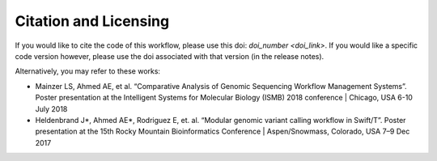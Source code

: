 Citation and Licensing
-----------------------

If you would like to cite the code of this workflow, please use this doi: `doi_number <doi_link>`. If you would like a specific code version however, please use the doi associated with that version (in the release notes).

Alternatively, you may refer to these works: 

- Mainzer LS, Ahmed AE, et al. “Comparative Analysis of Genomic Sequencing Workflow Management Systems”. Poster presentation at the Intelligent Systems for Molecular Biology (ISMB) 2018 conference | Chicago, USA 6-10 July 2018


- Heldenbrand J*, Ahmed AE*, Rodriguez E, et. al. “Modular genomic variant calling workflow in Swift/T”. Poster presentation at the 15th Rocky Mountain Bioinformatics Conference | Aspen/Snowmass, Colorado, USA 7–9 Dec 2017
